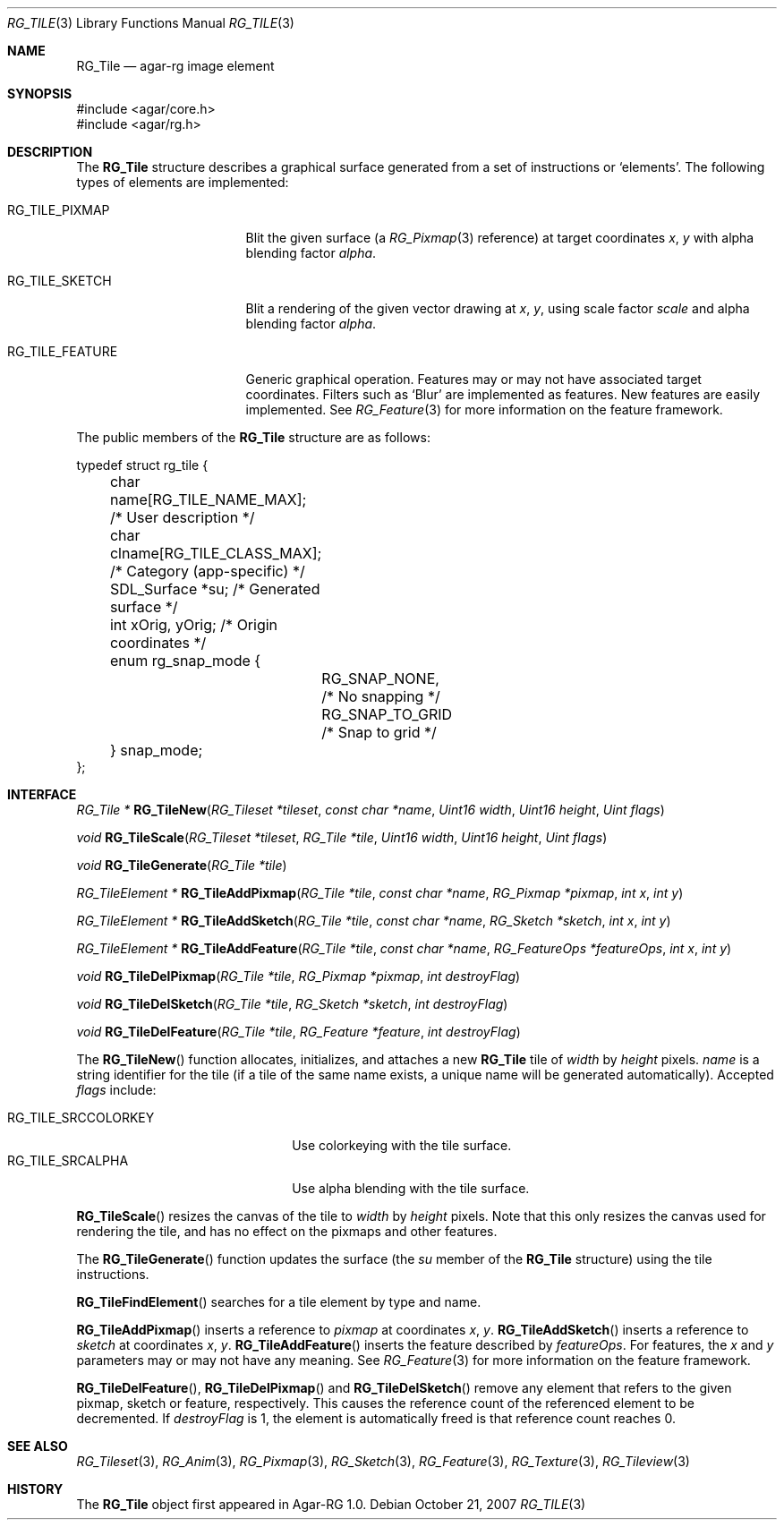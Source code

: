 .\"
.\" Copyright (c) 2007 Hypertriton, Inc. <http://hypertriton.com/>
.\" All rights reserved.
.\"
.\" Redistribution and use in source and binary forms, with or without
.\" modification, are permitted provided that the following conditions
.\" are met:
.\" 1. Redistributions of source code must retain the above copyright
.\"    notice, this list of conditions and the following disclaimer.
.\" 2. Redistributions in binary form must reproduce the above copyright
.\"    notice, this list of conditions and the following disclaimer in the
.\"    documentation and/or other materials provided with the distribution.
.\" 
.\" THIS SOFTWARE IS PROVIDED BY THE AUTHOR ``AS IS'' AND ANY EXPRESS OR
.\" IMPLIED WARRANTIES, INCLUDING, BUT NOT LIMITED TO, THE IMPLIED
.\" WARRANTIES OF MERCHANTABILITY AND FITNESS FOR A PARTICULAR PURPOSE
.\" ARE DISCLAIMED. IN NO EVENT SHALL THE AUTHOR BE LIABLE FOR ANY DIRECT,
.\" INDIRECT, INCIDENTAL, SPECIAL, EXEMPLARY, OR CONSEQUENTIAL DAMAGES
.\" (INCLUDING BUT NOT LIMITED TO, PROCUREMENT OF SUBSTITUTE GOODS OR
.\" SERVICES; LOSS OF USE, DATA, OR PROFITS; OR BUSINESS INTERRUPTION)
.\" HOWEVER CAUSED AND ON ANY THEORY OF LIABILITY, WHETHER IN CONTRACT,
.\" STRICT LIABILITY, OR TORT (INCLUDING NEGLIGENCE OR OTHERWISE) ARISING
.\" IN ANY WAY OUT OF THE USE OF THIS SOFTWARE EVEN IF ADVISED OF THE
.\" POSSIBILITY OF SUCH DAMAGE.
.\"
.Dd October 21, 2007
.Dt RG_TILE 3
.Os
.ds vT Agar-RG API Reference
.ds oS Agar-RG 1.0
.Sh NAME
.Nm RG_Tile
.Nd agar-rg image element
.Sh SYNOPSIS
.Bd -literal
#include <agar/core.h>
#include <agar/rg.h>
.Ed
.Sh DESCRIPTION
The
.Nm
structure describes a graphical surface generated from a set of instructions
or
.Sq elements .
The following types of elements are implemented:
.Bl -tag -width "RG_TILE_PIXMAP "
.It RG_TILE_PIXMAP
Blit the given surface (a
.Xr RG_Pixmap 3
reference) at target coordinates
.Va x ,
.Va y
with alpha blending factor
.Va alpha .
.It RG_TILE_SKETCH
Blit a rendering of the given vector drawing at
.Va x ,
.Va y ,
using scale factor
.Va scale
and alpha blending factor
.Va alpha .
.It RG_TILE_FEATURE
Generic graphical operation.
Features may or may not have associated target coordinates.
Filters such as
.Sq Blur
are implemented as features.
New features are easily implemented.
See
.Xr RG_Feature 3
for more information on the feature framework.
.El
.Pp
The public members of the
.Nm
structure are as follows:
.Bd -literal
typedef struct rg_tile {
	char name[RG_TILE_NAME_MAX];    /* User description */
	char clname[RG_TILE_CLASS_MAX]; /* Category (app-specific) */
	SDL_Surface *su;                /* Generated surface */
	int xOrig, yOrig;               /* Origin coordinates */
	enum rg_snap_mode {
		RG_SNAP_NONE,           /* No snapping */
		RG_SNAP_TO_GRID         /* Snap to grid */
	} snap_mode;
};
.Ed
.Sh INTERFACE
.nr nS 1
.Ft "RG_Tile *"
.Fn RG_TileNew "RG_Tileset *tileset" "const char *name" "Uint16 width" "Uint16 height" "Uint flags"
.Pp
.Ft void
.Fn RG_TileScale "RG_Tileset *tileset" "RG_Tile *tile" "Uint16 width" "Uint16 height" "Uint flags"
.Pp
.Ft void
.Fn RG_TileGenerate "RG_Tile *tile"
.Pp
.Ft "RG_TileElement *"
.Fn RG_TileAddPixmap "RG_Tile *tile" "const char *name" "RG_Pixmap *pixmap" "int x" "int y"
.Pp
.Ft "RG_TileElement *"
.Fn RG_TileAddSketch "RG_Tile *tile" "const char *name" "RG_Sketch *sketch" "int x" "int y"
.Pp
.Ft "RG_TileElement *"
.Fn RG_TileAddFeature "RG_Tile *tile" "const char *name" "RG_FeatureOps *featureOps" "int x" "int y"
.Pp
.Ft "void"
.Fn RG_TileDelPixmap "RG_Tile *tile" "RG_Pixmap *pixmap" "int destroyFlag"
.Pp
.Ft "void"
.Fn RG_TileDelSketch "RG_Tile *tile" "RG_Sketch *sketch" "int destroyFlag"
.Pp
.Ft "void"
.Fn RG_TileDelFeature "RG_Tile *tile" "RG_Feature *feature" "int destroyFlag"
.Pp
.nr nS 0
The
.Fn RG_TileNew
function allocates, initializes, and attaches a new
.Nm
tile of
.Fa width
by
.Fa height
pixels.
.Fa name
is a string identifier for the tile
(if a tile of the same name exists, a unique name will be
generated automatically).
Accepted
.Fa flags
include:
.Pp
.Bl -tag -compact -width "RG_TILE_SRCCOLORKEY "
.It RG_TILE_SRCCOLORKEY
Use colorkeying with the tile surface.
.It RG_TILE_SRCALPHA
Use alpha blending with the tile surface.
.El
.Pp
.Fn RG_TileScale
resizes the canvas of the tile to
.Fa width
by
.Fa height
pixels.
Note that this only resizes the canvas used for rendering the tile,
and has no effect on the pixmaps and other features.
.Pp
The
.Fn RG_TileGenerate
function updates the surface
(the
.Va su
member of the
.Nm
structure) using the tile instructions.
.Pp
.Fn RG_TileFindElement
searches for a tile element by type and name.
.Pp
.Fn RG_TileAddPixmap
inserts a reference to
.Fa pixmap
at coordinates
.Fa x ,
.Fa y .
.Fn RG_TileAddSketch
inserts a reference to
.Fa sketch
at coordinates
.Fa x ,
.Fa y .
.Fn RG_TileAddFeature
inserts the feature described by
.Fa featureOps .
For features, the
.Fa x
and
.Fa y
parameters may or may not have any meaning.
See
.Xr RG_Feature 3
for more information on the feature framework.
.Pp
.Fn RG_TileDelFeature ,
.Fn RG_TileDelPixmap
and
.Fn RG_TileDelSketch
remove any element that refers to the given pixmap, sketch or feature,
respectively.
This causes the reference count of the referenced element to be decremented.
If
.Fa destroyFlag
is 1, the element is automatically freed is that reference count reaches 0.
.Sh SEE ALSO
.Xr RG_Tileset 3 ,
.Xr RG_Anim 3 ,
.Xr RG_Pixmap 3 ,
.Xr RG_Sketch 3 ,
.Xr RG_Feature 3 ,
.Xr RG_Texture 3 ,
.Xr RG_Tileview 3
.Sh HISTORY
The
.Nm
object first appeared in Agar-RG 1.0.
